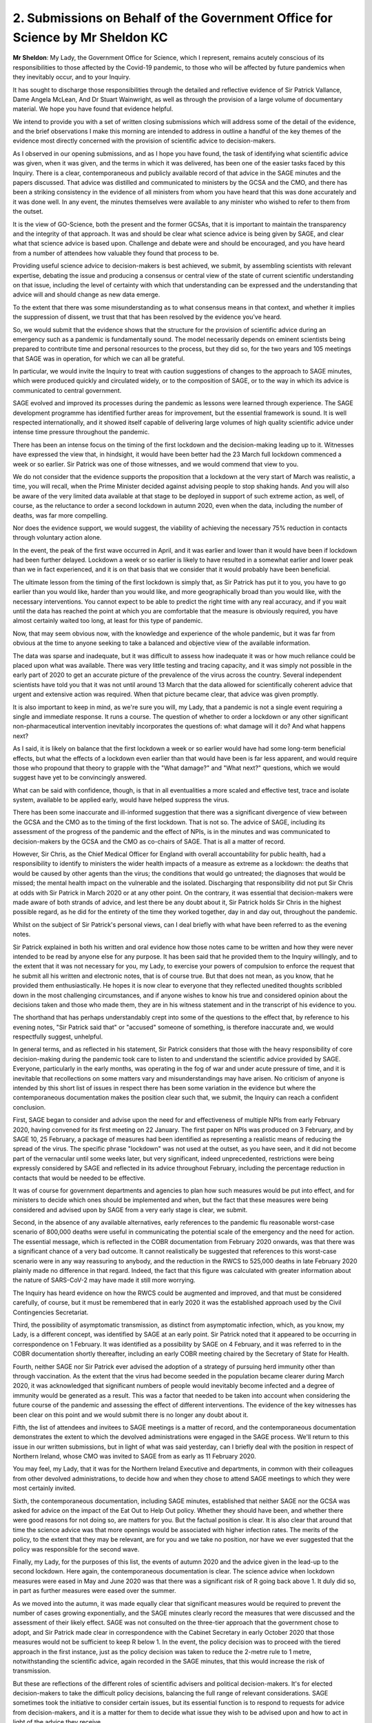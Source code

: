 2. Submissions on Behalf of the Government Office for Science by Mr Sheldon KC
==============================================================================

**Mr Sheldon**: My Lady, the Government Office for Science, which I represent, remains acutely conscious of its responsibilities to those affected by the Covid-19 pandemic, to those who will be affected by future pandemics when they inevitably occur, and to your Inquiry.

It has sought to discharge those responsibilities through the detailed and reflective evidence of Sir Patrick Vallance, Dame Angela McLean, And Dr Stuart Wainwright, as well as through the provision of a large volume of documentary material. We hope you have found that evidence helpful.

We intend to provide you with a set of written closing submissions which will address some of the detail of the evidence, and the brief observations I make this morning are intended to address in outline a handful of the key themes of the evidence most directly concerned with the provision of scientific advice to decision-makers.

As I observed in our opening submissions, and as I hope you have found, the task of identifying what scientific advice was given, when it was given, and the terms in which it was delivered, has been one of the easier tasks faced by this Inquiry. There is a clear, contemporaneous and publicly available record of that advice in the SAGE minutes and the papers discussed. That advice was distilled and communicated to ministers by the GCSA and the CMO, and there has been a striking consistency in the evidence of all ministers from whom you have heard that this was done accurately and it was done well. In any event, the minutes themselves were available to any minister who wished to refer to them from the outset.

It is the view of GO-Science, both the present and the former GCSAs, that it is important to maintain the transparency and the integrity of that approach. It was and should be clear what science advice is being given by SAGE, and clear what that science advice is based upon. Challenge and debate were and should be encouraged, and you have heard from a number of attendees how valuable they found that process to be.

Providing useful science advice to decision-makers is best achieved, we submit, by assembling scientists with relevant expertise, debating the issue and producing a consensus or central view of the state of current scientific understanding on that issue, including the level of certainty with which that understanding can be expressed and the understanding that advice will and should change as new data emerge.

To the extent that there was some misunderstanding as to what consensus means in that context, and whether it implies the suppression of dissent, we trust that that has been resolved by the evidence you've heard.

So, we would submit that the evidence shows that the structure for the provision of scientific advice during an emergency such as a pandemic is fundamentally sound. The model necessarily depends on eminent scientists being prepared to contribute time and personal resources to the process, but they did so, for the two years and 105 meetings that SAGE was in operation, for which we can all be grateful.

In particular, we would invite the Inquiry to treat with caution suggestions of changes to the approach to SAGE minutes, which were produced quickly and circulated widely, or to the composition of SAGE, or to the way in which its advice is communicated to central government.

SAGE evolved and improved its processes during the pandemic as lessons were learned through experience. The SAGE development programme has identified further areas for improvement, but the essential framework is sound. It is well respected internationally, and it showed itself capable of delivering large volumes of high quality scientific advice under intense time pressure throughout the pandemic.

There has been an intense focus on the timing of the first lockdown and the decision-making leading up to it. Witnesses have expressed the view that, in hindsight, it would have been better had the 23 March full lockdown commenced a week or so earlier. Sir Patrick was one of those witnesses, and we would commend that view to you.

We do not consider that the evidence supports the proposition that a lockdown at the very start of March was realistic, a time, you will recall, when the Prime Minister decided against advising people to stop shaking hands. And you will also be aware of the very limited data available at that stage to be deployed in support of such extreme action, as well, of course, as the reluctance to order a second lockdown in autumn 2020, even when the data, including the number of deaths, was far more compelling.

Nor does the evidence support, we would suggest, the viability of achieving the necessary 75% reduction in contacts through voluntary action alone.

In the event, the peak of the first wave occurred in April, and it was earlier and lower than it would have been if lockdown had been further delayed. Lockdown a week or so earlier is likely to have resulted in a somewhat earlier and lower peak than we in fact experienced, and it is on that basis that we consider that it would probably have been beneficial.

The ultimate lesson from the timing of the first lockdown is simply that, as Sir Patrick has put it to you, you have to go earlier than you would like, harder than you would like, and more geographically broad than you would like, with the necessary interventions. You cannot expect to be able to predict the right time with any real accuracy, and if you wait until the data has reached the point at which you are comfortable that the measure is obviously required, you have almost certainly waited too long, at least for this type of pandemic.

Now, that may seem obvious now, with the knowledge and experience of the whole pandemic, but it was far from obvious at the time to anyone seeking to take a balanced and objective view of the available information.

The data was sparse and inadequate, but it was difficult to assess how inadequate it was or how much reliance could be placed upon what was available. There was very little testing and tracing capacity, and it was simply not possible in the early part of 2020 to get an accurate picture of the prevalence of the virus across the country. Several independent scientists have told you that it was not until around 13 March that the data allowed for scientifically coherent advice that urgent and extensive action was required. When that picture became clear, that advice was given promptly.

It is also important to keep in mind, as we're sure you will, my Lady, that a pandemic is not a single event requiring a single and immediate response. It runs a course. The question of whether to order a lockdown or any other significant non-pharmaceutical intervention inevitably incorporates the questions of: what damage will it do? And what happens next?

As I said, it is likely on balance that the first lockdown a week or so earlier would have had some long-term beneficial effects, but what the effects of a lockdown even earlier than that would have been is far less apparent, and would require those who propound that theory to grapple with the "What damage?" and "What next?" questions, which we would suggest have yet to be convincingly answered.

What can be said with confidence, though, is that in all eventualities a more scaled and effective test, trace and isolate system, available to be applied early, would have helped suppress the virus.

There has been some inaccurate and ill-informed suggestion that there was a significant divergence of view between the GCSA and the CMO as to the timing of the first lockdown. That is not so. The advice of SAGE, including its assessment of the progress of the pandemic and the effect of NPIs, is in the minutes and was communicated to decision-makers by the GCSA and the CMO as co-chairs of SAGE. That is all a matter of record.

However, Sir Chris, as the Chief Medical Officer for England with overall accountability for public health, had a responsibility to identify to ministers the wider health impacts of a measure as extreme as a lockdown: the deaths that would be caused by other agents than the virus; the conditions that would go untreated; the diagnoses that would be missed; the mental health impact on the vulnerable and the isolated. Discharging that responsibility did not put Sir Chris at odds with Sir Patrick in March 2020 or at any other point. On the contrary, it was essential that decision-makers were made aware of both strands of advice, and lest there be any doubt about it, Sir Patrick holds Sir Chris in the highest possible regard, as he did for the entirety of the time they worked together, day in and day out, throughout the pandemic.

Whilst on the subject of Sir Patrick's personal views, can I deal briefly with what have been referred to as the evening notes.

Sir Patrick explained in both his written and oral evidence how those notes came to be written and how they were never intended to be read by anyone else for any purpose. It has been said that he provided them to the Inquiry willingly, and to the extent that it was not necessary for you, my Lady, to exercise your powers of compulsion to enforce the request that he submit all his written and electronic notes, that is of course true. But that does not mean, as you know, that he provided them enthusiastically. He hopes it is now clear to everyone that they reflected unedited thoughts scribbled down in the most challenging circumstances, and if anyone wishes to know his true and considered opinion about the decisions taken and those who made them, they are in his witness statement and in the transcript of his evidence to you.

The shorthand that has perhaps understandably crept into some of the questions to the effect that, by reference to his evening notes, "Sir Patrick said that" or "accused" someone of something, is therefore inaccurate and, we would respectfully suggest, unhelpful.

In general terms, and as reflected in his statement, Sir Patrick considers that those with the heavy responsibility of core decision-making during the pandemic took care to listen to and understand the scientific advice provided by SAGE. Everyone, particularly in the early months, was operating in the fog of war and under acute pressure of time, and it is inevitable that recollections on some matters vary and misunderstandings may have arisen. No criticism of anyone is intended by this short list of issues in respect there has been some variation in the evidence but where the contemporaneous documentation makes the position clear such that, we submit, the Inquiry can reach a confident conclusion.

First, SAGE began to consider and advise upon the need for and effectiveness of multiple NPIs from early February 2020, having convened for its first meeting on 22 January. The first paper on NPIs was produced on 3 February, and by SAGE 10, 25 February, a package of measures had been identified as representing a realistic means of reducing the spread of the virus. The specific phrase "lockdown" was not used at the outset, as you have seen, and it did not become part of the vernacular until some weeks later, but very significant, indeed unprecedented, restrictions were being expressly considered by SAGE and reflected in its advice throughout February, including the percentage reduction in contacts that would be needed to be effective.

It was of course for government departments and agencies to plan how such measures would be put into effect, and for ministers to decide which ones should be implemented and when, but the fact that these measures were being considered and advised upon by SAGE from a very early stage is clear, we submit.

Second, in the absence of any available alternatives, early references to the pandemic flu reasonable worst-case scenario of 800,000 deaths were useful in communicating the potential scale of the emergency and the need for action. The essential message, which is reflected in the COBR documentation from February 2020 onwards, was that there was a significant chance of a very bad outcome. It cannot realistically be suggested that references to this worst-case scenario were in any way reassuring to anybody, and the reduction in the RWCS to 525,000 deaths in late February 2020 plainly made no difference in that regard. Indeed, the fact that this figure was calculated with greater information about the nature of SARS-CoV-2 may have made it still more worrying.

The Inquiry has heard evidence on how the RWCS could be augmented and improved, and that must be considered carefully, of course, but it must be remembered that in early 2020 it was the established approach used by the Civil Contingencies Secretariat.

Third, the possibility of asymptomatic transmission, as distinct from asymptomatic infection, which, as you know, my Lady, is a different concept, was identified by SAGE at an early point. Sir Patrick noted that it appeared to be occurring in correspondence on 1 February. It was identified as a possibility by SAGE on 4 February, and it was referred to in the COBR documentation shortly thereafter, including an early COBR meeting chaired by the Secretary of State for Health.

Fourth, neither SAGE nor Sir Patrick ever advised the adoption of a strategy of pursuing herd immunity other than through vaccination. As the extent that the virus had become seeded in the population became clearer during March 2020, it was acknowledged that significant numbers of people would inevitably become infected and a degree of immunity would be generated as a result. This was a factor that needed to be taken into account when considering the future course of the pandemic and assessing the effect of different interventions. The evidence of the key witnesses has been clear on this point and we would submit there is no longer any doubt about it.

Fifth, the list of attendees and invitees to SAGE meetings is a matter of record, and the contemporaneous documentation demonstrates the extent to which the devolved administrations were engaged in the SAGE process. We'll return to this issue in our written submissions, but in light of what was said yesterday, can I briefly deal with the position in respect of Northern Ireland, whose CMO was invited to SAGE from as early as 11 February 2020.

You may feel, my Lady, that it was for the Northern Ireland Executive and departments, in common with their colleagues from other devolved administrations, to decide how and when they chose to attend SAGE meetings to which they were most certainly invited.

Sixth, the contemporaneous documentation, including SAGE minutes, established that neither SAGE nor the GCSA was asked for advice on the impact of the Eat Out to Help Out policy. Whether they should have been, and whether there were good reasons for not doing so, are matters for you. But the factual position is clear. It is also clear that around that time the science advice was that more openings would be associated with higher infection rates. The merits of the policy, to the extent that they may be relevant, are for you and we take no position, nor have we ever suggested that the policy was responsible for the second wave.

Finally, my Lady, for the purposes of this list, the events of autumn 2020 and the advice given in the lead-up to the second lockdown. Here again, the contemporaneous documentation is clear. The science advice when lockdown measures were eased in May and June 2020 was that there was a significant risk of R going back above 1. It duly did so, in part as further measures were eased over the summer.

As we moved into the autumn, it was made equally clear that significant measures would be required to prevent the number of cases growing exponentially, and the SAGE minutes clearly record the measures that were discussed and the assessment of their likely effect. SAGE was not consulted on the three-tier approach that the government chose to adopt, and Sir Patrick made clear in correspondence with the Cabinet Secretary in early October 2020 that those measures would not be sufficient to keep R below 1. In the event, the policy decision was to proceed with the tiered approach in the first instance, just as the policy decision was taken to reduce the 2-metre rule to 1 metre, notwithstanding the scientific advice, again recorded in the SAGE minutes, that this would increase the risk of transmission.

But these are reflections of the different roles of scientific advisers and political decision-makers. It's for elected decision-makers to take the difficult policy decisions, balancing the full range of relevant considerations. SAGE sometimes took the initiative to consider certain issues, but its essential function is to respond to requests for advice from decision-makers, and it is a matter for them to decide what issue they wish to be advised upon and how to act in light of the advice they receive.

It is also recognised that science cannot provide a clear answer to every question, and answers change over time as evidence changes.

By the time we get to the relaxing of the third lockdown, it is clear how better understanding of the virus, better data and a more developed test and trace capability enabled a far more informed approach to be taken. As the quality of the data improved, so did the precision of the science advice and the ability of decision-makers to take sophisticated decisions in light of that advice.

That is why, we would suggest, my Lady, the Module 2 evidence has been valuable in illustrating the importance of the potential recommendations discussed in Module 1 about preparedness for a future pandemic. More developed test and tracing capacity, improved diagnostics and therapeutics, more collaborative research, and greater vaccine manufacturing capabilities, will all contribute to better advice, a wider set of options beyond the inevitably crude tool of lockdown, and better, more informed decision-making.

So we anticipate, my Lady, that you will have well in mind the need to ensure that any assessment of the core decision-making in the pandemic takes account of the course of the pandemic as a whole, and that the successes of the later period are just as important in identifying valuable lessons for the future as any deficiencies you may identify in the early period.

My Lady, that concludes my submissions for today. The Government Office for Science looks forward to assisting you with future modules of your Inquiry.

**Lady Hallett**: Thank you very much indeed, Mr Sheldon.

Mr Block? Ah, right at the back.

